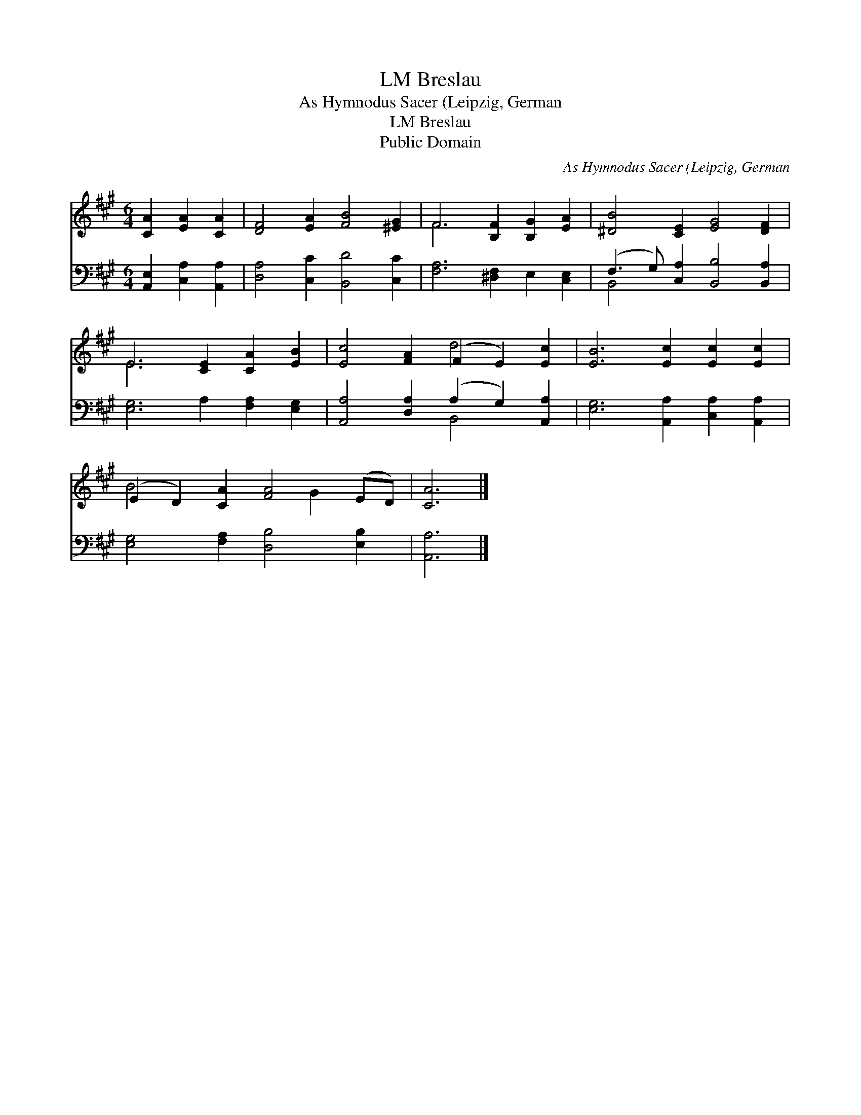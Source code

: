 X:1
T:Breslau, LM
T:As Hymnodus Sacer (Leipzig, German
T:Breslau, LM
T:Public Domain
C:As Hymnodus Sacer (Leipzig, German
Z:Public Domain
%%score ( 1 2 ) ( 3 4 )
L:1/8
M:6/4
K:A
V:1 treble 
V:2 treble 
V:3 bass 
V:4 bass 
V:1
 [CA]2 [EA]2 [CA]2 | [DF]4 [EA]2 [FB]4 [^EG]2 | F6 [B,F]2 [B,G]2 [EA]2 | [^DB]4 [CE]2 [EG]4 [DF]2 | %4
 E6 [CE]2 [CA]2 [EB]2 | [Ec]4 [FA]2 (F2 E2) [Ec]2 | [EB]6 [Ec]2 [Ec]2 [Ec]2 | %7
 (E2 D2) [CA]2 [FA]4 (ED) | [CA]6 |] %9
V:2
 x6 | x12 | F6 x6 | x12 | E6 x6 | x6 d4 x2 | x12 | B4 x4 G2 x2 | x6 |] %9
V:3
 [A,,E,]2 [C,A,]2 [A,,A,]2 | [D,A,]4 [C,C]2 [B,,D]4 [C,C]2 | [F,A,]6 [^D,F,]2 E,2 [C,E,]2 | %3
 (F,3 G,) [C,A,]2 [B,,B,]4 [B,,A,]2 | [E,G,]6 A,2 [F,A,]2 [E,G,]2 | %5
 [A,,A,]4 [D,A,]2 (A,2 G,2) [A,,A,]2 | [E,G,]6 [A,,A,]2 [C,A,]2 [A,,A,]2 | %7
 [E,G,]4 [F,A,]2 [D,B,]4 [E,B,]2 | [A,,A,]6 |] %9
V:4
 x6 | x12 | x12 | B,,4 x8 | x12 | x6 B,,4 x2 | x12 | x12 | x6 |] %9

